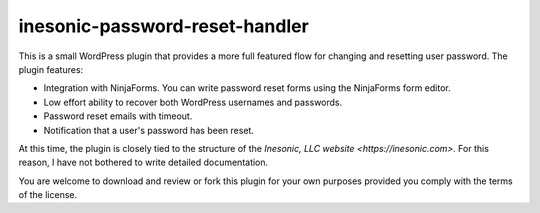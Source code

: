 ===============================
inesonic-password-reset-handler
===============================
This is a small WordPress plugin that provides a more full featured flow for
changing and resetting user password.  The plugin features:

* Integration with NinjaForms.  You can write password reset forms using the
  NinjaForms form editor.

* Low effort ability to recover both WordPress usernames and passwords.

* Password reset emails with timeout.

* Notification that a user's password has been reset.

At this time, the plugin is closely tied to the structure of the
`Inesonic, LLC website <https://inesonic.com>`.  For this reason, I have not
bothered to write detailed documentation.

You are welcome to download and review or fork this plugin for your own
purposes provided you comply with the terms of the license.

